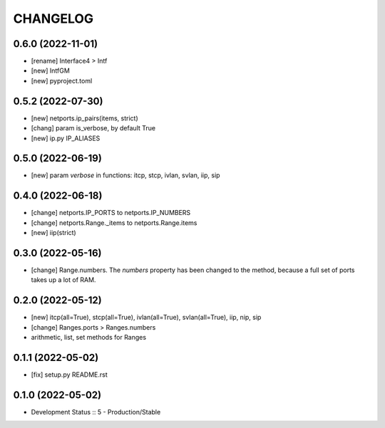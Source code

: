 
.. :changelog:

CHANGELOG
=========

0.6.0 (2022-11-01)
------------------
* [rename] Interface4 > Intf
* [new] IntfGM
* [new] pyproject.toml


0.5.2 (2022-07-30)
------------------
* [new] netports.ip_pairs(items, strict)
* [chang] param is_verbose, by default True
* [new] ip.py IP_ALIASES


0.5.0 (2022-06-19)
------------------
* [new] param `verbose` in functions: itcp, stcp, ivlan, svlan, iip, sip


0.4.0 (2022-06-18)
------------------
* [change] netports.IP_PORTS to netports.IP_NUMBERS
* [change] netports.Range._items to netports.Range.items
* [new] iip(strict)


0.3.0 (2022-05-16)
------------------
* [change] Range.numbers. The *numbers* property has been changed to the method, because a full set of ports takes up a lot of RAM.


0.2.0 (2022-05-12)
------------------
* [new] itcp(all=True), stcp(all=True), ivlan(all=True), svlan(all=True), iip, nip, sip
* [change] Ranges.ports > Ranges.numbers
* arithmetic, list, set methods for Ranges


0.1.1 (2022-05-02)
------------------
* [fix] setup.py README.rst


0.1.0 (2022-05-02)
------------------
* Development Status :: 5 - Production/Stable
